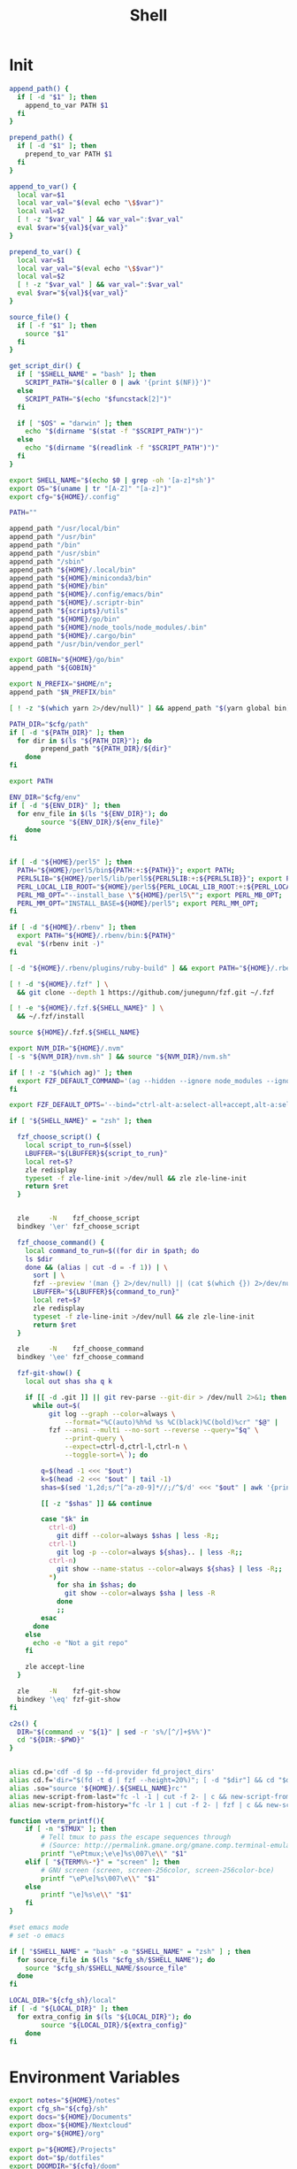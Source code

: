 #+TITLE: Shell
#+PROPERTY: header-args :tangle-relative 'dir :dir ${HOME}/.config/sh
#+STARTUP: overview

* Init
#+BEGIN_SRC bash :tangle init.sh
append_path() {
  if [ -d "$1" ]; then
    append_to_var PATH $1
  fi
}

prepend_path() {
  if [ -d "$1" ]; then
    prepend_to_var PATH $1
  fi
}

append_to_var() {
  local var=$1
  local var_val="$(eval echo "\$$var")"
  local val=$2
  [ ! -z "$var_val" ] && var_val=":$var_val"
  eval $var="${val}${var_val}"
}

prepend_to_var() {
  local var=$1
  local var_val="$(eval echo "\$$var")"
  local val=$2
  [ ! -z "$var_val" ] && var_val=":$var_val"
  eval $var="${val}${var_val}"
}

source_file() {
  if [ -f "$1" ]; then
    source "$1"
  fi
}

get_script_dir() {
  if [ "$SHELL_NAME" = "bash" ]; then
    SCRIPT_PATH="$(caller 0 | awk '{print $(NF)}')"
  else
    SCRIPT_PATH="$(echo "$funcstack[2]")"
  fi

  if [ "$OS" = "darwin" ]; then
    echo "$(dirname "$(stat -f "$SCRIPT_PATH")")"
  else
    echo "$(dirname "$(readlink -f "$SCRIPT_PATH")")"
  fi
}

export SHELL_NAME="$(echo $0 | grep -oh '[a-z]*sh')"
export OS="$(uname | tr "[A-Z]" "[a-z]")"
export cfg="${HOME}/.config"

PATH=""

append_path "/usr/local/bin"
append_path "/usr/bin"
append_path "/bin"
append_path "/usr/sbin"
append_path "/sbin"
append_path "${HOME}/.local/bin"
append_path "${HOME}/miniconda3/bin"
append_path "${HOME}/bin"
append_path "${HOME}/.config/emacs/bin"
append_path "${HOME}/.scriptr-bin"
append_path "${scripts}/utils"
append_path "${HOME}/go/bin"
append_path "${HOME}/node_tools/node_modules/.bin"
append_path "${HOME}/.cargo/bin"
append_path "/usr/bin/vendor_perl"

export GOBIN="${HOME}/go/bin"
append_path "${GOBIN}"

export N_PREFIX="$HOME/n";
append_path "$N_PREFIX/bin"

[ ! -z "$(which yarn 2>/dev/null)" ] && append_path "$(yarn global bin)"

PATH_DIR="$cfg/path"
if [ -d "${PATH_DIR}" ]; then
  for dir in $(ls "${PATH_DIR}"); do
		prepend_path "${PATH_DIR}/${dir}"
	done
fi

export PATH

ENV_DIR="$cfg/env"
if [ -d "${ENV_DIR}" ]; then
  for env_file in $(ls "${ENV_DIR}"); do
		source "${ENV_DIR}/${env_file}"
	done
fi


if [ -d "${HOME}/perl5" ]; then
  PATH="${HOME}/perl5/bin${PATH:+:${PATH}}"; export PATH;
  PERL5LIB="${HOME}/perl5/lib/perl5${PERL5LIB:+:${PERL5LIB}}"; export PERL5LIB;
  PERL_LOCAL_LIB_ROOT="${HOME}/perl5${PERL_LOCAL_LIB_ROOT:+:${PERL_LOCAL_LIB_ROOT}}"; export PERL_LOCAL_LIB_ROOT;
  PERL_MB_OPT="--install_base \"${HOME}/perl5\""; export PERL_MB_OPT;
  PERL_MM_OPT="INSTALL_BASE=${HOME}/perl5"; export PERL_MM_OPT;
fi

if [ -d "${HOME}/.rbenv" ]; then
  export PATH="${HOME}/.rbenv/bin:${PATH}"
  eval "$(rbenv init -)"
fi

[ -d "${HOME}/.rbenv/plugins/ruby-build" ] && export PATH="${HOME}/.rbenv/plugins/ruby-builder/bin:${PATH}"

[ ! -d "${HOME}/.fzf" ] \
  && git clone --depth 1 https://github.com/junegunn/fzf.git ~/.fzf

[ ! -e "${HOME}/.fzf.${SHELL_NAME}" ] \
  && ~/.fzf/install

source ${HOME}/.fzf.${SHELL_NAME}

export NVM_DIR="${HOME}/.nvm"
[ -s "${NVM_DIR}/nvm.sh" ] && source "${NVM_DIR}/nvm.sh"

if [ ! -z "$(which ag)" ]; then
  export FZF_DEFAULT_COMMAND='(ag --hidden --ignore node_modules --ignore .git --ignore .idea --ignore .DS_Store -f -g "") 2> /dev/null'
fi

export FZF_DEFAULT_OPTS='--bind="ctrl-alt-a:select-all+accept,alt-a:select-all,alt-u:deselect-all,alt-u:deselect-all+accept,alt-enter:print-query"'

if [ "${SHELL_NAME}" = "zsh" ]; then

  fzf_choose_script() {
    local script_to_run=$(ssel)
    LBUFFER="${LBUFFER}${script_to_run}"
    local ret=$?
    zle redisplay
    typeset -f zle-line-init >/dev/null && zle zle-line-init
    return $ret
  }


  zle     -N    fzf_choose_script
  bindkey '\er' fzf_choose_script

  fzf_choose_command() {
    local command_to_run=$((for dir in $path; do
    ls $dir
    done && (alias | cut -d = -f 1)) | \
      sort | \
      fzf --preview '(man {} 2>/dev/null) || (cat $(which {}) 2>/dev/null) || echo "No clue about: {}"')
      LBUFFER="${LBUFFER}${command_to_run}"
      local ret=$?
      zle redisplay
      typeset -f zle-line-init >/dev/null && zle zle-line-init
      return $ret
  }

  zle     -N    fzf_choose_command
  bindkey '\ee' fzf_choose_command

  fzf-git-show() {
    local out shas sha q k

    if [[ -d .git ]] || git rev-parse --git-dir > /dev/null 2>&1; then
      while out=$(
          git log --graph --color=always \
              --format="%C(auto)%h%d %s %C(black)%C(bold)%cr" "$@" |
          fzf --ansi --multi --no-sort --reverse --query="$q" \
              --print-query \
              --expect=ctrl-d,ctrl-l,ctrl-n \
              --toggle-sort=\`); do

        q=$(head -1 <<< "$out")
        k=$(head -2 <<< "$out" | tail -1)
        shas=$(sed '1,2d;s/^[^a-z0-9]*//;/^$/d' <<< "$out" | awk '{print $1}')

        [[ -z "$shas" ]] && continue

        case "$k" in
          ctrl-d)
            git diff --color=always $shas | less -R;;
          ctrl-l)
            git log -p --color=always ${shas}.. | less -R;;
          ctrl-n)
            git show --name-status --color=always ${shas} | less -R;;
          *)
            for sha in $shas; do
              git show --color=always $sha | less -R
            done
            ;;
        esac
      done
    else
      echo -e "Not a git repo"
    fi

    zle accept-line
  }

  zle     -N    fzf-git-show
  bindkey '\eq' fzf-git-show
fi

c2s() {
  DIR="$(command -v "${1}" | sed -r 's%/[^/]+$%%')"
  cd "${DIR:-$PWD}"
}


alias cd.p='cdf -d $p --fd-provider fd_project_dirs'
alias cd.f='dir="$(fd -t d | fzf --height=20%)"; [ -d "$dir"] && cd "$dir"'
alias .so="source '${HOME}/.${SHELL_NAME}rc'"
alias new-script-from-last="fc -l -1 | cut -f 2- | c && new-script-from-clipboard"
alias new-script-from-history="fc -lr 1 | cut -f 2- | fzf | c && new-script-from-clipboard"

function vterm_printf(){
    if [ -n "$TMUX" ]; then
        # Tell tmux to pass the escape sequences through
        # (Source: http://permalink.gmane.org/gmane.comp.terminal-emulators.tmux.user/1324)
        printf "\ePtmux;\e\e]%s\007\e\\" "$1"
    elif [ "${TERM%%-*}" = "screen" ]; then
        # GNU screen (screen, screen-256color, screen-256color-bce)
        printf "\eP\e]%s\007\e\\" "$1"
    else
        printf "\e]%s\e\\" "$1"
    fi
}

#set emacs mode
# set -o emacs

if [ "$SHELL_NAME" = "bash" -o "$SHELL_NAME" = "zsh" ] ; then
  for source_file in $(ls "$cfg_sh/$SHELL_NAME"); do
    source "$cfg_sh/$SHELL_NAME/$source_file"
  done
fi

LOCAL_DIR="${cfg_sh}/local"
if [ -d "${LOCAL_DIR}" ]; then
  for extra_config in $(ls "${LOCAL_DIR}"); do
		source "${LOCAL_DIR}/${extra_config}"
	done
fi
#+END_SRC
* Environment Variables
#+BEGIN_SRC bash :tangle env.sh
export notes="${HOME}/notes"
export cfg_sh="${cfg}/sh"
export docs="${HOME}/Documents"
export dbox="${HOME}/Nextcloud"
export org="${HOME}/org"

export p="${HOME}/Projects"
export dot="$p/dotfiles"
export DOOMDIR="${cfg}/doom"
export scripts="$dot/src/scripts"
export s=$scripts
export CLICOLOR=1
export GTAGSLABEL="pygments"

if [ ! -z "$(which rustc)" ]; then
  # rustup component add rust-src
  export RUST_SRC_PATH="$(rustc --print sysroot)/lib/rustlib/src/rust/src"
fi

if [ ! -z "$(which emacsdclient)" ]; then
  EDITOR="emacsdclient -c"
fi

if [ ! -z "$(which nvim)" ]; then
  EDITOR="${EDITOR:-nvim}"
  export MANPAGER="nvim -c 'set ft=man' -"
fi

test -r /home/tware/.opam/opam-init/init.sh && . /home/tware/.opam/opam-init/init.sh > /dev/null 2> /dev/null || true

export EDITOR="${EDITOR:-vim}"
#+END_SRC
* bash
:PROPERTIES:
:header-args+: :dir ${HOME}/.config/sh/bash
:END:

#+BEGIN_SRC bash :tangle options.sh
export HISTCONTROL=ignoredups:erasedups  # no duplicate entries
export HISTSIZE=100000                   # big big history
export HISTFILESIZE=100000               # big big history
shopt -s histappend                      # append to history, don't overwrite it

# Save and reload the history after each command finishes
export PROMPT_COMMAND="history -a; history -c; history -r; $PROMPT_COMMAND"
#+END_SRC

* zsh
:PROPERTIES:
:header-args+: :dir ${HOME}/.config/sh/zsh
:END:
#+BEGIN_SRC bash :tangle init.sh
autoload -U compinit
compinit

bindkey "\C-f" history-incremental-search-forward
bindkey "\C-r" history-incremental-search-backward

bindkey "\C-n" down-line-or-history
bindkey "\C-p" up-line-or-history

autoload -U edit-command-line
zle -N edit-command-line
bindkey "\C-x\C-e" edit-command-line

HISTSIZE=10000
SAVEHIST=10000
HISTFILE=~/.zsh_history
setopt APPEND_HISTORY # Don't erase history
setopt EXTENDED_HISTORY # Add additional data to history like timestamp
setopt INC_APPEND_HISTORY # Add immediately
setopt HIST_SAVE_NO_DUPS # Don't save any duplicates
setopt NO_HIST_BEEP # Don't beep
setopt SHARE_HISTORY # Share history between session/terminals

SCRIPT_DIR="$(get_script_dir "$0")"
source "${SCRIPT_DIR}/plugins.sh"
#+END_SRC

#+BEGIN_SRC bash :tangle plugins.sh
[ ! -f ~/.antigen.zsh ] && curl -L git.io/antigen > ~/.antigen.zsh
source ~/.antigen.zsh
antigen bundle cusxio/delta-prompt > /dev/null
antigen bundle zsh-users/zsh-syntax-highlighting > /dev/null
antigen apply
#+END_SRC
